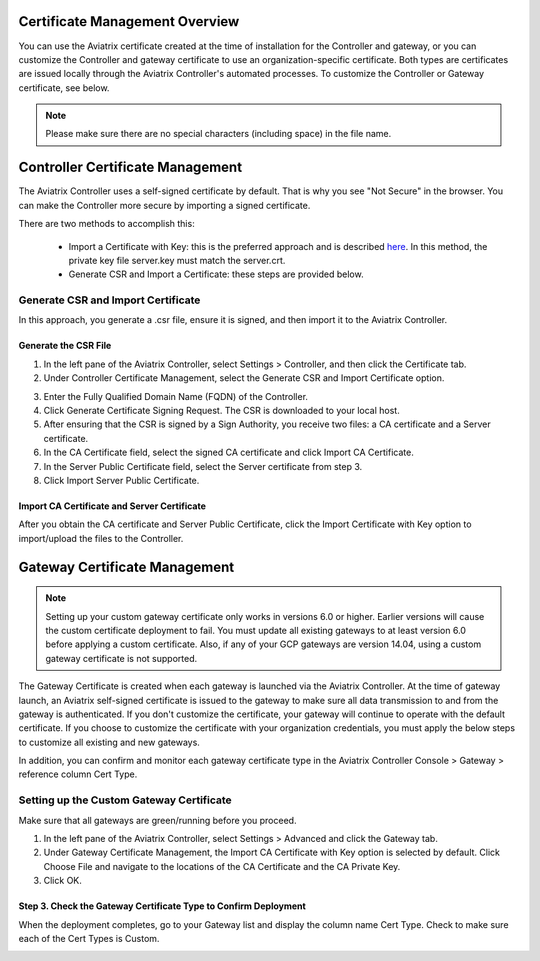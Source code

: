 .. meta::
   :description: Certificate Management
   :keywords: Controller Certificate Management, Gateway Certificate Management

###################################
Certificate Management Overview
###################################

You can use the Aviatrix certificate created at the time of installation for the Controller and gateway, or you can customize the Controller and gateway certificate to use an organization-specific certificate. Both types are certificates are issued locally through the Aviatrix Controller's automated processes. To customize the Controller or Gateway certificate, see below. 

.. note:: 
	Please make sure there are no special characters (including space) in the file name.


###################################
Controller Certificate Management
###################################

The Aviatrix Controller uses a self-signed certificate by default. That is why you see "Not Secure" in the browser. You can make the Controller more secure by importing a signed certificate. 

There are two methods to accomplish this: 

 - Import a Certificate with Key: this is the preferred approach and is described `here <https://docs.aviatrix.com/HowTos/import_cert_with_key.html>`_. In this method, the private key file server.key must match the server.crt.  
 - Generate CSR and Import a Certificate: these steps are provided below. 


Generate CSR and Import Certificate
-------------------------------------

In this approach, you generate a .csr file, ensure it is signed, and then import it to the Aviatrix Controller. 

Generate the CSR File
^^^^^^^^^^^^^^^^^^^^^

1. In the left pane of the Aviatrix Controller, select Settings > Controller, and then click the Certificate tab. 
#. Under Controller Certificate Management, select the Generate CSR and Import Certificate option.

|gen_csr|

3. Enter the Fully Qualified Domain Name (FQDN) of the Controller.
#. Click Generate Certificate Signing Request. The CSR is downloaded to your local host. 
#. After ensuring that the CSR is signed by a Sign Authority, you receive two files: a CA certificate and a Server certificate. 
#. In the CA Certificate field, select the signed CA certificate and click Import CA Certificate.
#. In the Server Public Certificate field, select the Server certificate from step 3.
#. Click Import Server Public Certificate.


Import CA Certificate and Server Certificate 
^^^^^^^^^^^^^^^^^^^^^^^^^^^^^^^^^^^^^^^^^^^^^

After you obtain the CA certificate and Server Public Certificate, click the Import Certificate with Key option to import/upload the files to the Controller. 

|ca.crt|


###################################
Gateway Certificate Management
###################################

.. note:: 
	Setting up your custom gateway certificate only works in versions 6.0 or higher. Earlier versions will cause the custom certificate deployment to fail. You must update all existing gateways to at least version 6.0 before applying a custom certificate. Also, if any of your GCP gateways are version 14.04, using a custom gateway certificate is not supported.

The Gateway Certificate is created when each gateway is launched via the Aviatrix Controller. At the time of gateway launch, an Aviatrix self-signed certificate is issued to the gateway to make sure all data transmission to and from the gateway is authenticated. If you don't customize the certificate, your gateway will continue to operate with the default certificate. If you choose to customize the certificate with your organization credentials, you must apply the below steps to customize all existing and new gateways. 

In addition, you can confirm and monitor each gateway certificate type in the Aviatrix Controller Console > Gateway > reference column Cert Type. 

Setting up the Custom Gateway Certificate
-----------------------------------------

Make sure that all gateways are green/running before you proceed.

1. In the left pane of the Aviatrix Controller, select Settings > Advanced and click the Gateway tab.
#. Under Gateway Certificate Management, the Import CA Certificate with Key option is selected by default. Click Choose File and navigate to the locations of the CA Certificate and the CA Private Key.
#. Click OK. 


Step 3. Check the Gateway Certificate Type to Confirm Deployment
^^^^^^^^^^^^^^^^^^^^^^^^^^^^^^^^^^^^^^^^^^^^^^^^^^^^^^^^^^^^^^^^
When the deployment completes, go to your Gateway list and display the column name Cert Type. Check to make sure each of the Cert Types is Custom. 

|gateway_cert|

.. |gateway_cert| image::  controller_certificate_media/gateway_cert.png
    :scale: 30%

.. |gen_csr| image::  controller_certificate_media/gen_csr.png
    :scale: 30%

.. |ca.crt| image::  controller_certificate_media/ca.crt.png
    :scale: 30%

.. |server_crt| image::  controller_certificate_media/server_crt.png
    :scale: 30%

.. |imageRestoreAWS| image::  controller_backup_media/backup_restore_restore_aws.png

.. |S3Create| image:: controller_backup_media/S3Create.png
.. |S3Properties| image:: controller_backup_media/S3Properties.png
    :scale: 30%
.. |S3SelectDefaultEncryption| image:: controller_backup_media/S3SelectDefaultEncryption.png
      :scale: 25%
.. |S3SelectEncryption| image:: controller_backup_media/S3SelectEncryption.png
      :scale: 25%
.. |KMSKeyCreate| image:: controller_backup_media/KMSKeyCreate.png
      :scale: 30%
      :align: middle
.. |KMSKeyAddUser| image:: controller_backup_media/KMSKeyAddUser.png
      :scale: 30%
      :align: middle

.. disqus::
	  
